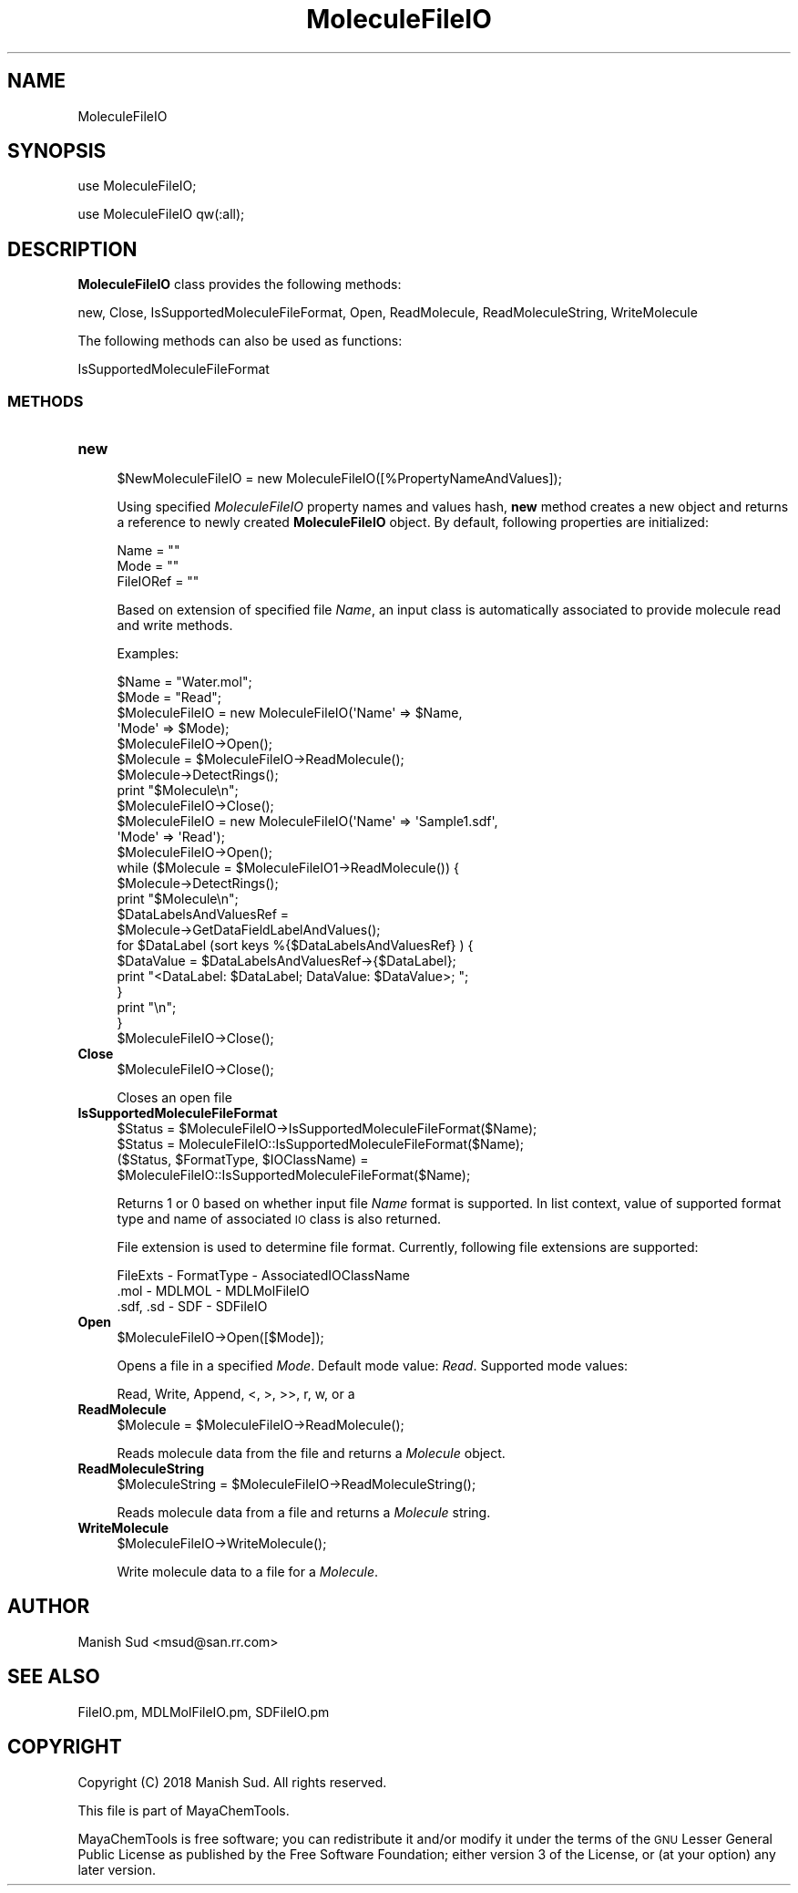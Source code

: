 .\" Automatically generated by Pod::Man 2.28 (Pod::Simple 3.35)
.\"
.\" Standard preamble:
.\" ========================================================================
.de Sp \" Vertical space (when we can't use .PP)
.if t .sp .5v
.if n .sp
..
.de Vb \" Begin verbatim text
.ft CW
.nf
.ne \\$1
..
.de Ve \" End verbatim text
.ft R
.fi
..
.\" Set up some character translations and predefined strings.  \*(-- will
.\" give an unbreakable dash, \*(PI will give pi, \*(L" will give a left
.\" double quote, and \*(R" will give a right double quote.  \*(C+ will
.\" give a nicer C++.  Capital omega is used to do unbreakable dashes and
.\" therefore won't be available.  \*(C` and \*(C' expand to `' in nroff,
.\" nothing in troff, for use with C<>.
.tr \(*W-
.ds C+ C\v'-.1v'\h'-1p'\s-2+\h'-1p'+\s0\v'.1v'\h'-1p'
.ie n \{\
.    ds -- \(*W-
.    ds PI pi
.    if (\n(.H=4u)&(1m=24u) .ds -- \(*W\h'-12u'\(*W\h'-12u'-\" diablo 10 pitch
.    if (\n(.H=4u)&(1m=20u) .ds -- \(*W\h'-12u'\(*W\h'-8u'-\"  diablo 12 pitch
.    ds L" ""
.    ds R" ""
.    ds C` ""
.    ds C' ""
'br\}
.el\{\
.    ds -- \|\(em\|
.    ds PI \(*p
.    ds L" ``
.    ds R" ''
.    ds C`
.    ds C'
'br\}
.\"
.\" Escape single quotes in literal strings from groff's Unicode transform.
.ie \n(.g .ds Aq \(aq
.el       .ds Aq '
.\"
.\" If the F register is turned on, we'll generate index entries on stderr for
.\" titles (.TH), headers (.SH), subsections (.SS), items (.Ip), and index
.\" entries marked with X<> in POD.  Of course, you'll have to process the
.\" output yourself in some meaningful fashion.
.\"
.\" Avoid warning from groff about undefined register 'F'.
.de IX
..
.nr rF 0
.if \n(.g .if rF .nr rF 1
.if (\n(rF:(\n(.g==0)) \{
.    if \nF \{
.        de IX
.        tm Index:\\$1\t\\n%\t"\\$2"
..
.        if !\nF==2 \{
.            nr % 0
.            nr F 2
.        \}
.    \}
.\}
.rr rF
.\"
.\" Accent mark definitions (@(#)ms.acc 1.5 88/02/08 SMI; from UCB 4.2).
.\" Fear.  Run.  Save yourself.  No user-serviceable parts.
.    \" fudge factors for nroff and troff
.if n \{\
.    ds #H 0
.    ds #V .8m
.    ds #F .3m
.    ds #[ \f1
.    ds #] \fP
.\}
.if t \{\
.    ds #H ((1u-(\\\\n(.fu%2u))*.13m)
.    ds #V .6m
.    ds #F 0
.    ds #[ \&
.    ds #] \&
.\}
.    \" simple accents for nroff and troff
.if n \{\
.    ds ' \&
.    ds ` \&
.    ds ^ \&
.    ds , \&
.    ds ~ ~
.    ds /
.\}
.if t \{\
.    ds ' \\k:\h'-(\\n(.wu*8/10-\*(#H)'\'\h"|\\n:u"
.    ds ` \\k:\h'-(\\n(.wu*8/10-\*(#H)'\`\h'|\\n:u'
.    ds ^ \\k:\h'-(\\n(.wu*10/11-\*(#H)'^\h'|\\n:u'
.    ds , \\k:\h'-(\\n(.wu*8/10)',\h'|\\n:u'
.    ds ~ \\k:\h'-(\\n(.wu-\*(#H-.1m)'~\h'|\\n:u'
.    ds / \\k:\h'-(\\n(.wu*8/10-\*(#H)'\z\(sl\h'|\\n:u'
.\}
.    \" troff and (daisy-wheel) nroff accents
.ds : \\k:\h'-(\\n(.wu*8/10-\*(#H+.1m+\*(#F)'\v'-\*(#V'\z.\h'.2m+\*(#F'.\h'|\\n:u'\v'\*(#V'
.ds 8 \h'\*(#H'\(*b\h'-\*(#H'
.ds o \\k:\h'-(\\n(.wu+\w'\(de'u-\*(#H)/2u'\v'-.3n'\*(#[\z\(de\v'.3n'\h'|\\n:u'\*(#]
.ds d- \h'\*(#H'\(pd\h'-\w'~'u'\v'-.25m'\f2\(hy\fP\v'.25m'\h'-\*(#H'
.ds D- D\\k:\h'-\w'D'u'\v'-.11m'\z\(hy\v'.11m'\h'|\\n:u'
.ds th \*(#[\v'.3m'\s+1I\s-1\v'-.3m'\h'-(\w'I'u*2/3)'\s-1o\s+1\*(#]
.ds Th \*(#[\s+2I\s-2\h'-\w'I'u*3/5'\v'-.3m'o\v'.3m'\*(#]
.ds ae a\h'-(\w'a'u*4/10)'e
.ds Ae A\h'-(\w'A'u*4/10)'E
.    \" corrections for vroff
.if v .ds ~ \\k:\h'-(\\n(.wu*9/10-\*(#H)'\s-2\u~\d\s+2\h'|\\n:u'
.if v .ds ^ \\k:\h'-(\\n(.wu*10/11-\*(#H)'\v'-.4m'^\v'.4m'\h'|\\n:u'
.    \" for low resolution devices (crt and lpr)
.if \n(.H>23 .if \n(.V>19 \
\{\
.    ds : e
.    ds 8 ss
.    ds o a
.    ds d- d\h'-1'\(ga
.    ds D- D\h'-1'\(hy
.    ds th \o'bp'
.    ds Th \o'LP'
.    ds ae ae
.    ds Ae AE
.\}
.rm #[ #] #H #V #F C
.\" ========================================================================
.\"
.IX Title "MoleculeFileIO 1"
.TH MoleculeFileIO 1 "2018-10-25" "perl v5.22.4" "MayaChemTools"
.\" For nroff, turn off justification.  Always turn off hyphenation; it makes
.\" way too many mistakes in technical documents.
.if n .ad l
.nh
.SH "NAME"
MoleculeFileIO
.SH "SYNOPSIS"
.IX Header "SYNOPSIS"
use MoleculeFileIO;
.PP
use MoleculeFileIO qw(:all);
.SH "DESCRIPTION"
.IX Header "DESCRIPTION"
\&\fBMoleculeFileIO\fR class provides the following methods:
.PP
new, Close, IsSupportedMoleculeFileFormat, Open, ReadMolecule,
ReadMoleculeString, WriteMolecule
.PP
The following methods can also be used as functions:
.PP
IsSupportedMoleculeFileFormat
.SS "\s-1METHODS\s0"
.IX Subsection "METHODS"
.IP "\fBnew\fR" 4
.IX Item "new"
.Vb 1
\&    $NewMoleculeFileIO = new MoleculeFileIO([%PropertyNameAndValues]);
.Ve
.Sp
Using specified \fIMoleculeFileIO\fR property names and values hash, \fBnew\fR method
creates a new object and returns a reference to newly created \fBMoleculeFileIO\fR object.
By default, following properties are initialized:
.Sp
.Vb 3
\&    Name = ""
\&    Mode = ""
\&    FileIORef = ""
.Ve
.Sp
Based on extension of specified file \fIName\fR, an input class is automatically associated to
provide molecule read and write methods.
.Sp
Examples:
.Sp
.Vb 9
\&    $Name = "Water.mol";
\&    $Mode = "Read";
\&    $MoleculeFileIO = new MoleculeFileIO(\*(AqName\*(Aq => $Name,
\&                                         \*(AqMode\*(Aq => $Mode);
\&    $MoleculeFileIO\->Open();
\&    $Molecule = $MoleculeFileIO\->ReadMolecule();
\&    $Molecule\->DetectRings();
\&    print "$Molecule\en";
\&    $MoleculeFileIO\->Close();
\&
\&    $MoleculeFileIO = new MoleculeFileIO(\*(AqName\*(Aq => \*(AqSample1.sdf\*(Aq,
\&                                         \*(AqMode\*(Aq => \*(AqRead\*(Aq);
\&    $MoleculeFileIO\->Open();
\&    while ($Molecule = $MoleculeFileIO1\->ReadMolecule()) {
\&        $Molecule\->DetectRings();
\&        print "$Molecule\en";
\&
\&        $DataLabelsAndValuesRef =
\&          $Molecule\->GetDataFieldLabelAndValues();
\&        for $DataLabel (sort keys %{$DataLabelsAndValuesRef} ) {
\&            $DataValue = $DataLabelsAndValuesRef\->{$DataLabel};
\&            print "<DataLabel: $DataLabel; DataValue: $DataValue>; ";
\&        }
\&        print "\en";
\&    }
\&    $MoleculeFileIO\->Close();
.Ve
.IP "\fBClose\fR" 4
.IX Item "Close"
.Vb 1
\&    $MoleculeFileIO\->Close();
.Ve
.Sp
Closes an open file
.IP "\fBIsSupportedMoleculeFileFormat\fR" 4
.IX Item "IsSupportedMoleculeFileFormat"
.Vb 4
\&    $Status = $MoleculeFileIO\->IsSupportedMoleculeFileFormat($Name);
\&    $Status = MoleculeFileIO::IsSupportedMoleculeFileFormat($Name);
\&    ($Status, $FormatType, $IOClassName) =
\&       $MoleculeFileIO::IsSupportedMoleculeFileFormat($Name);
.Ve
.Sp
Returns 1 or 0 based on whether input file \fIName\fR format is supported. In list context,
value of supported format type and name of associated \s-1IO\s0 class is also returned.
.Sp
File extension is used to determine file format. Currently, following file extensions are
supported:
.Sp
.Vb 1
\&    FileExts \- FormatType \- AssociatedIOClassName
\&
\&    .mol \- MDLMOL \- MDLMolFileIO
\&    .sdf, .sd \- SDF \- SDFileIO
.Ve
.IP "\fBOpen\fR" 4
.IX Item "Open"
.Vb 1
\&    $MoleculeFileIO\->Open([$Mode]);
.Ve
.Sp
Opens a file in a specified \fIMode\fR. Default mode value: \fIRead\fR. Supported mode
values:
.Sp
.Vb 1
\&    Read, Write, Append, <, >, >>, r, w, or a
.Ve
.IP "\fBReadMolecule\fR" 4
.IX Item "ReadMolecule"
.Vb 1
\&    $Molecule = $MoleculeFileIO\->ReadMolecule();
.Ve
.Sp
Reads molecule data from the file and returns a \fIMolecule\fR object.
.IP "\fBReadMoleculeString\fR" 4
.IX Item "ReadMoleculeString"
.Vb 1
\&    $MoleculeString = $MoleculeFileIO\->ReadMoleculeString();
.Ve
.Sp
Reads molecule data from a file and returns a \fIMolecule\fR string.
.IP "\fBWriteMolecule\fR" 4
.IX Item "WriteMolecule"
.Vb 1
\&    $MoleculeFileIO\->WriteMolecule();
.Ve
.Sp
Write molecule data to a file for a \fIMolecule\fR.
.SH "AUTHOR"
.IX Header "AUTHOR"
Manish Sud <msud@san.rr.com>
.SH "SEE ALSO"
.IX Header "SEE ALSO"
FileIO.pm, MDLMolFileIO.pm, SDFileIO.pm
.SH "COPYRIGHT"
.IX Header "COPYRIGHT"
Copyright (C) 2018 Manish Sud. All rights reserved.
.PP
This file is part of MayaChemTools.
.PP
MayaChemTools is free software; you can redistribute it and/or modify it under
the terms of the \s-1GNU\s0 Lesser General Public License as published by the Free
Software Foundation; either version 3 of the License, or (at your option)
any later version.
